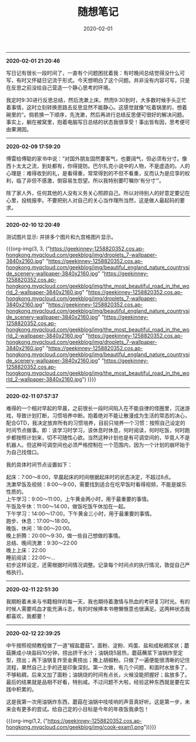 #+TITLE: 随想笔记
#+DATE: 2020-02-01
#+STARTUP: content
#+OPTIONS: toc:nil H:2 num:2
#+MACRO: org-img (eval (my/org-grid-imag $1 $2 $3))
-----
*2020-02-01 21:20:46*

写日记有很长一段时间了，一直有个问题困扰着我：有时晚间总结觉得没什么可写，有时又怀疑日记流于形式。今天想明白了这个问题。并非没有内容可写，只是在反思之前没给自己营造一个静心思考的环境。

我定时9:30进行反思总结，然后洗漱上床。然而9:30到时，大多数时候手头正忙着事情，这时立刻转换思路去反思显然不能静心。这感觉就像”吃着锅里的，想着碗里的“。倘若换一下顺序，先洗漱，然后再进行总结反思便可很好的解决问题。
事实上，躺在被窝里，抱着电脑写日总结的状态我很享受！事出皆有因，思考便可由果溯因。
-----
*2020-02-09 17:59:20*

傅雷给傅聪的家书中说：“对国外朋友固然要客气，也要阔气，但必须有分寸。像西卜太太之流，到处都有，你得提防。巴尔扎克小说中的人物，不是虚造的。人的心理是：难得收到的礼，是看得重，常常得到的不但不看重，反而认为是应享的权利，临了非但不感激，倒容易生怨望。所以我特别要叮嘱你‘有分寸’”。

除了家人外，任何其他的人没有义务关心照顾自己。所以对待别人的好意定要记在心里，投桃报李。不要把别人对自己的关心当作理所当然，这是做人最起码的要求。
-----
*2020-02-10 12:20:49*

测试图片显示: 并排多个图片和九宫格图片显示。

{{{org-img(3, 3, 
("https://geekinney-1258820352.cos.ap-hongkong.myqcloud.com/geekblog/img/droplets_7-wallpaper-3840x2160.jpg"
"https://geekinney-1258820352.cos.ap-hongkong.myqcloud.com/geekblog/img/beautiful_england_nature_countryside_scenery-wallpaper-3840x2160.jpg"
"https://geekinney-1258820352.cos.ap-hongkong.myqcloud.com/geekblog/img/the_most_beautiful_road_in_the_world_2-wallpaper-3840x2160.jpg"
"https://geekinney-1258820352.cos.ap-hongkong.myqcloud.com/geekblog/img/droplets_7-wallpaper-3840x2160.jpg" 
"https://geekinney-1258820352.cos.ap-hongkong.myqcloud.com/geekblog/img/beautiful_england_nature_countryside_scenery-wallpaper-3840x2160.jpg"
"https://geekinney-1258820352.cos.ap-hongkong.myqcloud.com/geekblog/img/the_most_beautiful_road_in_the_world_2-wallpaper-3840x2160.jpg"
"https://geekinney-1258820352.cos.ap-hongkong.myqcloud.com/geekblog/img/droplets_7-wallpaper-3840x2160.jpg" 
"https://geekinney-1258820352.cos.ap-hongkong.myqcloud.com/geekblog/img/beautiful_england_nature_countryside_scenery-wallpaper-3840x2160.jpg"
"https://geekinney-1258820352.cos.ap-hongkong.myqcloud.com/geekblog/img/the_most_beautiful_road_in_the_world_2-wallpaper-3840x2160.jpg")
)}}}

-----
*2020-02-11 07:57:37*

难得的一个相对早起的早晨，之前很长一段时间陷入在不能自律的怪圈里，沉迷游戏，导致计划打断，习惯培养中断。抱着绝对不能让散漫成为生活的常态的决心，配合GTD，我决定放弃所有的习惯培养，目前只培养一个习惯：按照自己设定的时间节点做事。即：该学习时学习，该休息时休息，何时阅读，何时吃饭，何时跑步都按照计划来，切不可随性心欲。当然这种计划也是有可调空间的，毕竟人不是机器人。但这种可调空间也必须严格控制在一个范围内，因为一个计划的崩坏始于为自己找借口。

我的具体时间节点设置如下：

起床：7:00～8:00，早晨起床的时间根据起床时的状态决定，不超过8点。\\
洗漱早饭及视频：8:00～9:00，需要找到适合在吃早饭时看得视频，不能是娱乐性质的。\\
上午学习：9:00～11:00，上午黄金两小时，用于最重要的事情。\\
午饭及午休：11:00～14:00，做饭吃饭午休加在一起。\\
下午学习：14:00～17:00，下午黄金三小时，用于最重要的事情。\\
跑步、休息：17:00～18:00。\\
晚饭、休闲：18:00～20:00。\\
晚上折腾：20:00～9:30，做一些自己想做的事情。\\
总结、晚间洗漱：9:30～22:00\\
晚上上床：22:00\\
睡前阅读：22:00～...\\

初步这样设定，还需根据时间情况调整。记录每个时间点的执行情况，敦促自己严格执行。
-----
*2020-02-11 22:51:30*

我期盼着未来与书籍相伴的每一天，我也期待着激情与热血的考研复习时光。有的时候人需要鸡血才能充满斗志，有的时候捧本书倦懒惬意也很满足。这两种状态我都喜欢，我都要！
-----
*2020-02-12 22:39:25*

中午按照视频教程做了一道“椒盐蘑菇”。面粉、淀粉、鸡蛋、盐和成粘稠浆状；蘑菇撕成小块盐码10分钟，捞出挤干水汁；油锅烧5层热，蘑菇蘸浆下油锅炸至定型，捞出；再下油锅复炸至金黄捞出；撒上胡椒粉。只做了一遍便能很清晰的记住流程，果然自己上手的还是印象深刻。第一次做，有几个问题，和面时水放多了，不够粘稠，后来又加了面粉；油锅烧的时间有点长，火候没能把握好；盐放多了。最后的结果就是品相不好看，特别咸。不过问题不大啦，经验这种东西就是要在实践中积累的。

这是我第一次用油锅炸东西，蘑菇在油锅中吱吱响的声音真好听。这是第一步，未来会有更多的尝试。给自己定的小目标是今年的年夜饭我承包！

{{{org-img(1,2,
("https://geekinney-1258820352.cos.ap-hongkong.myqcloud.com/geekblog/img/cook-exam1.png"))}}}
-----
